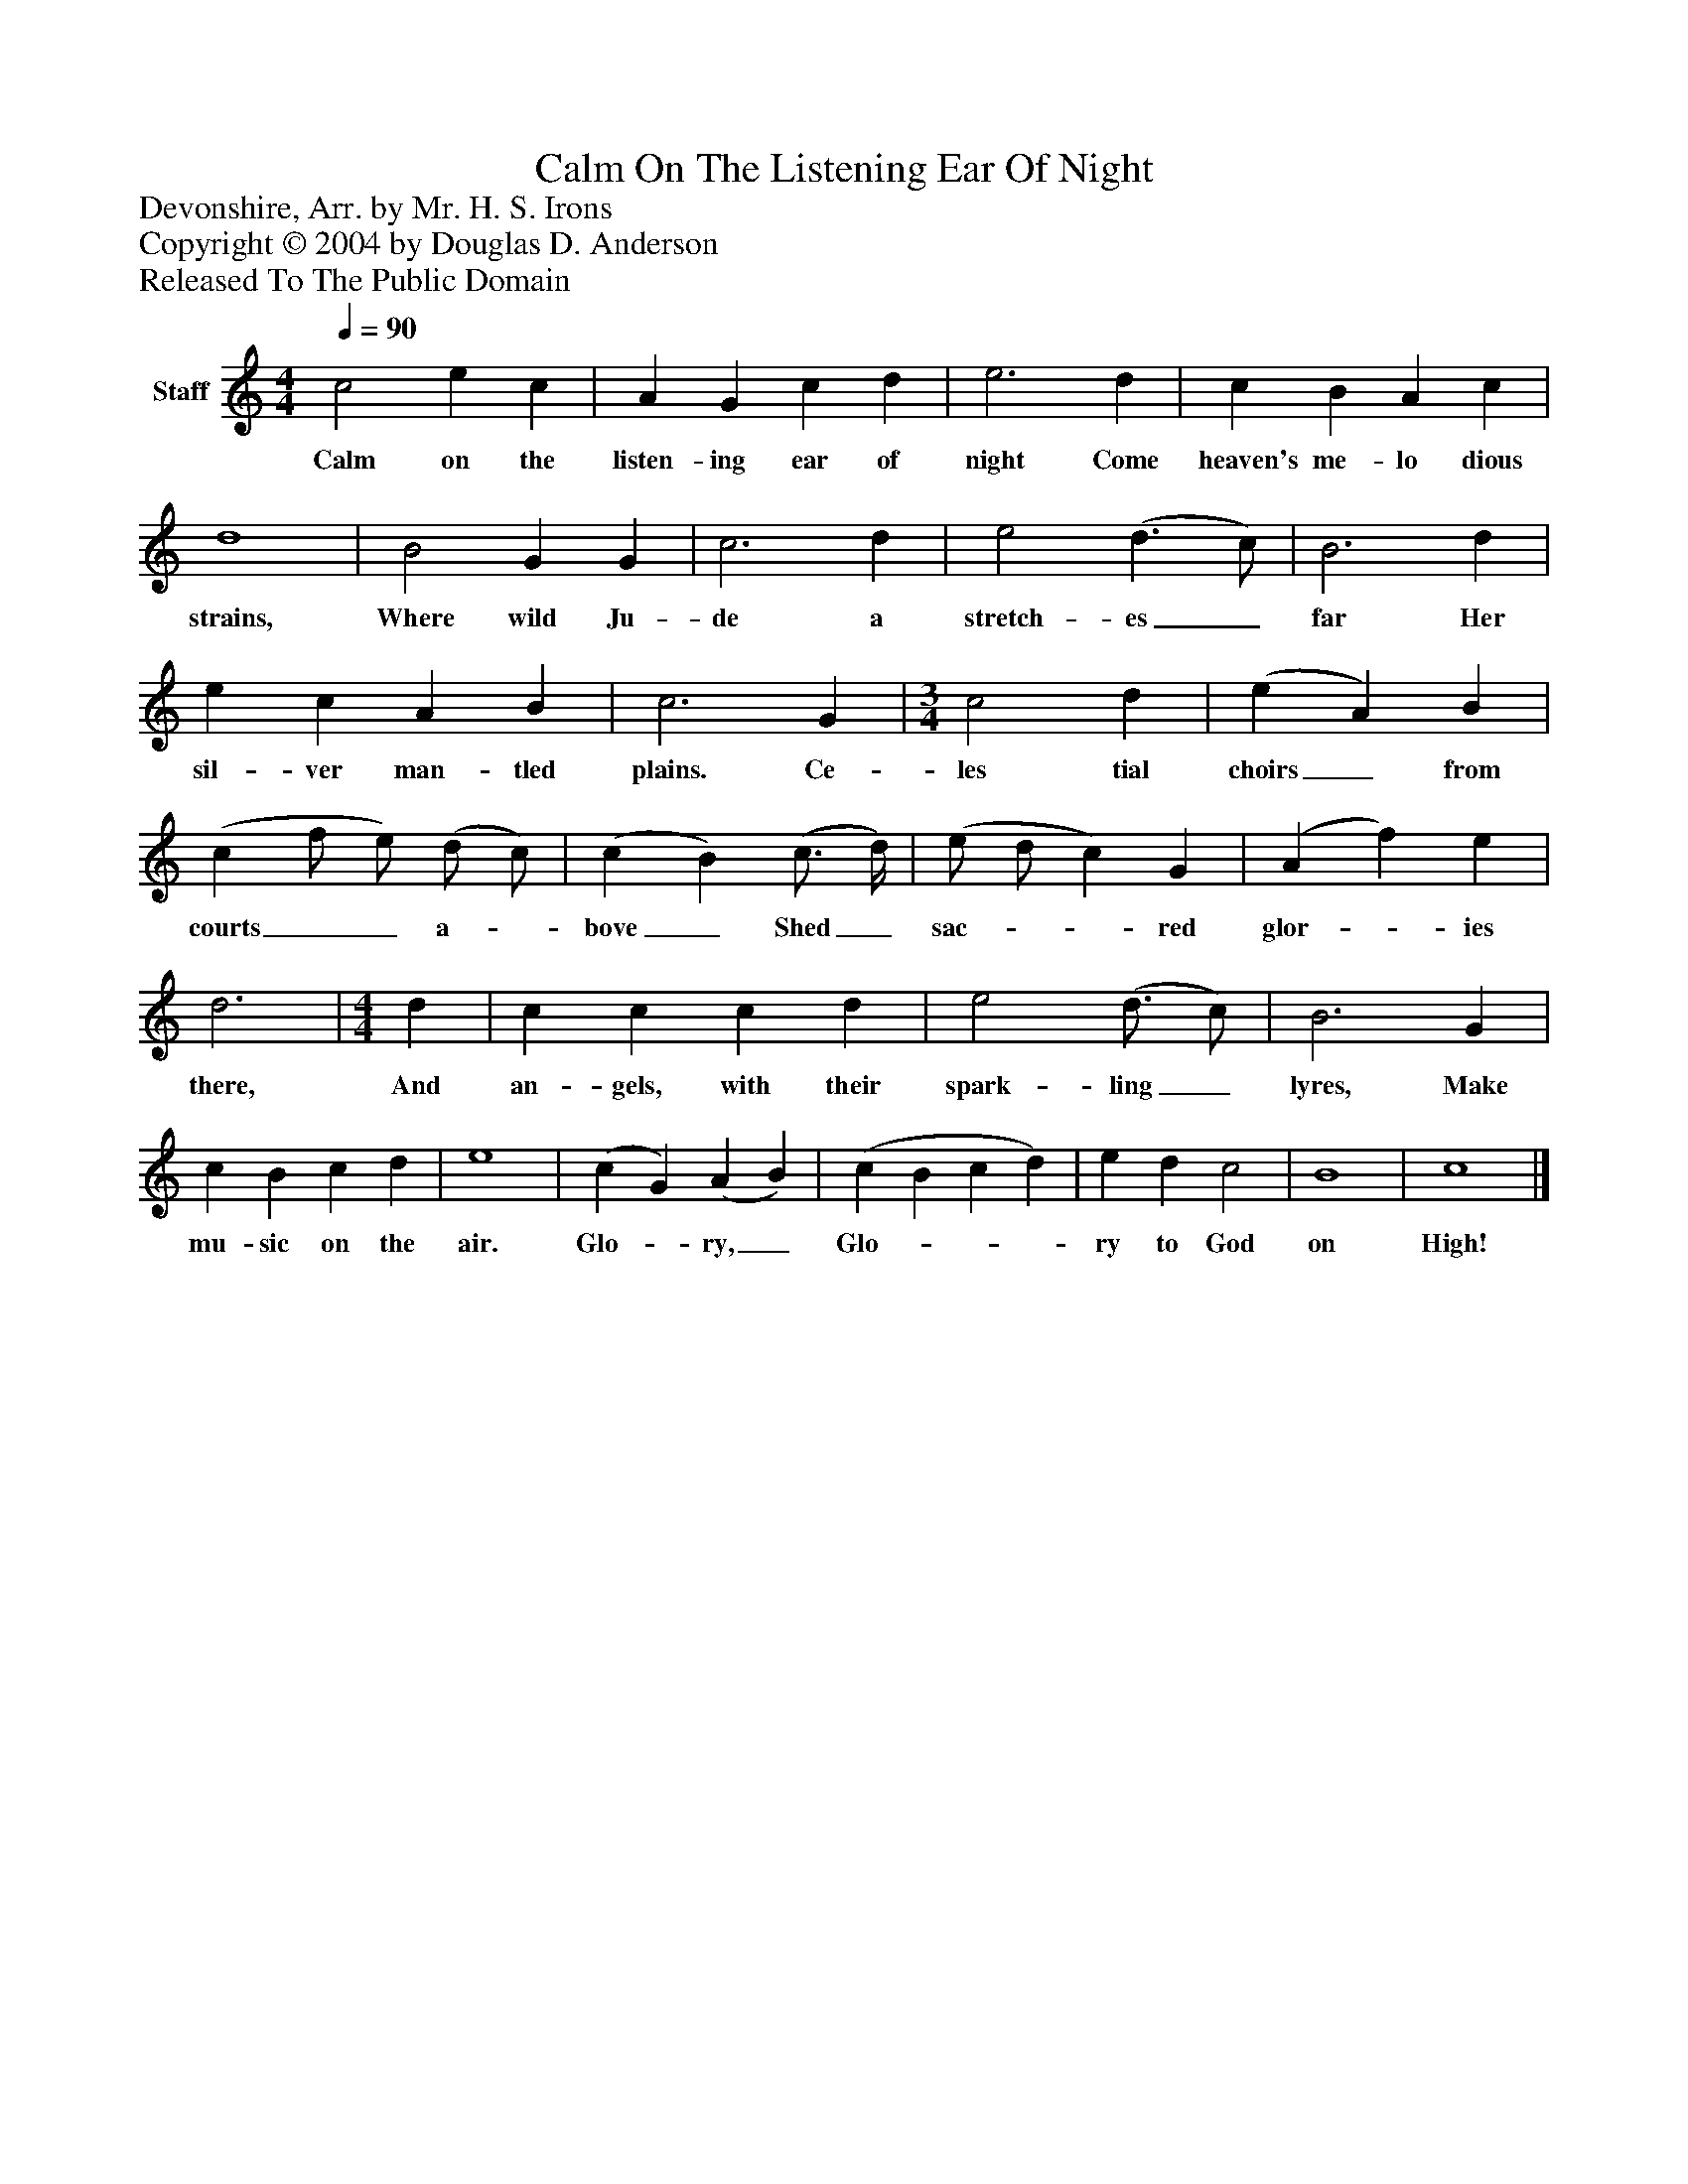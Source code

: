 %%abc-creator mxml2abc 1.4
%%abc-version 2.0
%%continueall true
%%titletrim true
%%titleformat A-1 T C1, Z-1, S-1
X: 0
T: Calm On The Listening Ear Of Night
Z: Devonshire, Arr. by Mr. H. S. Irons
Z: Copyright © 2004 by Douglas D. Anderson
Z: Released To The Public Domain
L: 1/4
M: 4/4
Q: 1/4=90
V: P1 name="Staff"
%%MIDI program 1 19
K: C
[V: P1]  c2 e c | A G c d | e3 d | c B A c | d4 | B2 G G | c3 d | e2 (d3/ c/) | B3 d | e c A B | c3 G | [M: 3/4]  c2 d | (e A) B | (c f/ e/) (d/ c/) | (c B) (c3/4 d/4) | (e/ d/ c) G | (A f) e | d3 | [M: 4/4]  d | c c c d | e2 (d3/4 c/) | B3 G | c B c d | e4 | (c G) (A B) | (c B c d) | e d c2 | B4 | c4|]
w: Calm on the listen- ing ear of night Come heaven's me- lo dious strains, Where wild Ju- de a stretch- es_ far Her sil- ver man- tled plains. Ce- les tial choirs_ from courts__ a-_ bove_ Shed_ sac-__ red glor-_ ies there, And an- gels, with their spark- ling_ lyres, Make mu- sic on the air. Glo-_ ry,_ Glo-___ ry to God on High!

